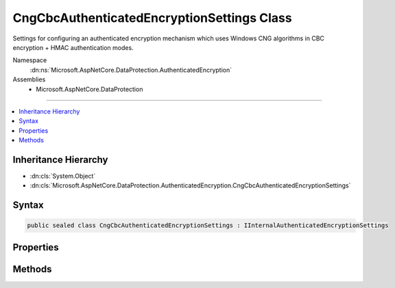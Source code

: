

CngCbcAuthenticatedEncryptionSettings Class
===========================================






Settings for configuring an authenticated encryption mechanism which uses
Windows CNG algorithms in CBC encryption + HMAC authentication modes.


Namespace
    :dn:ns:`Microsoft.AspNetCore.DataProtection.AuthenticatedEncryption`
Assemblies
    * Microsoft.AspNetCore.DataProtection

----

.. contents::
   :local:



Inheritance Hierarchy
---------------------


* :dn:cls:`System.Object`
* :dn:cls:`Microsoft.AspNetCore.DataProtection.AuthenticatedEncryption.CngCbcAuthenticatedEncryptionSettings`








Syntax
------

.. code-block:: csharp

    public sealed class CngCbcAuthenticatedEncryptionSettings : IInternalAuthenticatedEncryptionSettings








.. dn:class:: Microsoft.AspNetCore.DataProtection.AuthenticatedEncryption.CngCbcAuthenticatedEncryptionSettings
    :hidden:

.. dn:class:: Microsoft.AspNetCore.DataProtection.AuthenticatedEncryption.CngCbcAuthenticatedEncryptionSettings

Properties
----------

.. dn:class:: Microsoft.AspNetCore.DataProtection.AuthenticatedEncryption.CngCbcAuthenticatedEncryptionSettings
    :noindex:
    :hidden:

    
    .. dn:property:: Microsoft.AspNetCore.DataProtection.AuthenticatedEncryption.CngCbcAuthenticatedEncryptionSettings.EncryptionAlgorithm
    
        
    
        
        The name of the algorithm to use for symmetric encryption.
        This property corresponds to the 'pszAlgId' parameter of BCryptOpenAlgorithmProvider.
        This property is required to have a value.
    
        
        :rtype: System.String
    
        
        .. code-block:: csharp
    
            public string EncryptionAlgorithm
            {
                get;
                set;
            }
    
    .. dn:property:: Microsoft.AspNetCore.DataProtection.AuthenticatedEncryption.CngCbcAuthenticatedEncryptionSettings.EncryptionAlgorithmKeySize
    
        
    
        
        The length (in bits) of the key that will be used for symmetric encryption.
        This property is required to have a value.
    
        
        :rtype: System.Int32
    
        
        .. code-block:: csharp
    
            public int EncryptionAlgorithmKeySize
            {
                get;
                set;
            }
    
    .. dn:property:: Microsoft.AspNetCore.DataProtection.AuthenticatedEncryption.CngCbcAuthenticatedEncryptionSettings.EncryptionAlgorithmProvider
    
        
    
        
        The name of the provider which contains the implementation of the symmetric encryption algorithm.
        This property corresponds to the 'pszImplementation' parameter of BCryptOpenAlgorithmProvider.
        This property is optional.
    
        
        :rtype: System.String
    
        
        .. code-block:: csharp
    
            public string EncryptionAlgorithmProvider
            {
                get;
                set;
            }
    
    .. dn:property:: Microsoft.AspNetCore.DataProtection.AuthenticatedEncryption.CngCbcAuthenticatedEncryptionSettings.HashAlgorithm
    
        
    
        
        The name of the algorithm to use for hashing data.
        This property corresponds to the 'pszAlgId' parameter of BCryptOpenAlgorithmProvider.
        This property is required to have a value.
    
        
        :rtype: System.String
    
        
        .. code-block:: csharp
    
            public string HashAlgorithm
            {
                get;
                set;
            }
    
    .. dn:property:: Microsoft.AspNetCore.DataProtection.AuthenticatedEncryption.CngCbcAuthenticatedEncryptionSettings.HashAlgorithmProvider
    
        
    
        
        The name of the provider which contains the implementation of the hash algorithm.
        This property corresponds to the 'pszImplementation' parameter of BCryptOpenAlgorithmProvider.
        This property is optional.
    
        
        :rtype: System.String
    
        
        .. code-block:: csharp
    
            public string HashAlgorithmProvider
            {
                get;
                set;
            }
    

Methods
-------

.. dn:class:: Microsoft.AspNetCore.DataProtection.AuthenticatedEncryption.CngCbcAuthenticatedEncryptionSettings
    :noindex:
    :hidden:

    
    .. dn:method:: Microsoft.AspNetCore.DataProtection.AuthenticatedEncryption.CngCbcAuthenticatedEncryptionSettings.Validate()
    
        
    
        
        Validates that this :any:`Microsoft.AspNetCore.DataProtection.AuthenticatedEncryption.CngCbcAuthenticatedEncryptionSettings` is well-formed, i.e.,
        that the specified algorithms actually exist and that they can be instantiated properly.
        An exception will be thrown if validation fails.
    
        
    
        
        .. code-block:: csharp
    
            public void Validate()
    

